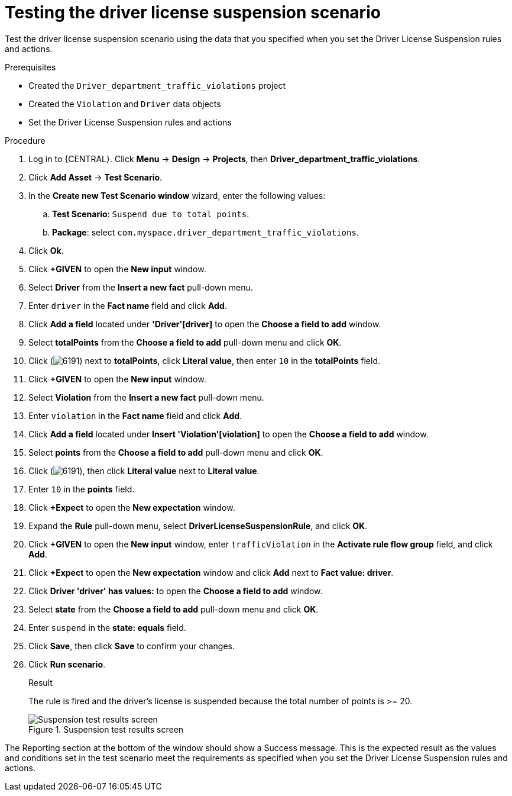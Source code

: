 [id='testing-suspend-proc']
= Testing the driver license suspension scenario

Test the driver license suspension scenario using the data that you specified when you set the Driver License Suspension rules and actions.

.Prerequisites

* Created the `Driver_department_traffic_violations` project
* Created the `Violation` and `Driver` data objects
* Set the Driver License Suspension rules and actions

.Procedure
. Log in to {CENTRAL}. Click *Menu* -> *Design* -> *Projects*, then *Driver_department_traffic_violations*.
. Click *Add Asset* -> *Test Scenario*.
. In the *Create new Test Scenario window* wizard, enter the following values:
.. *Test Scenario*: `Suspend due to total points`.
.. *Package*: select `com.myspace.driver_department_traffic_violations`.
. Click *Ok*.
. Click *+GIVEN* to open the *New input* window.
. Select *Driver* from the *Insert a new fact* pull-down menu.
. Enter `driver` in the *Fact name* field and click *Add*.
. Click *Add a field* located under *'Driver'[driver]* to open the *Choose a field to add* window.
. Select *totalPoints* from the *Choose a field to add* pull-down menu and click *OK*.
. Click (image:getting-started/6191.png[]) next to *totalPoints*, click *Literal value*, then enter `10` in the *totalPoints* field.
. Click *+GIVEN* to open the *New input* window.
. Select *Violation* from the *Insert a new fact* pull-down menu.
. Enter `violation` in the *Fact name* field and click *Add*.
. Click *Add a field* located under *Insert 'Violation'[violation]* to open the *Choose a field to add* window.
. Select *points* from the *Choose a field to add* pull-down menu and click *OK*.
. Click (image:getting-started/6191.png[]), then click *Literal value* next to *Literal value*.
. Enter `10` in the *points* field.
. Click *+Expect* to open the *New expectation* window.
. Expand the *Rule* pull-down menu, select *DriverLicenseSuspensionRule*, and click *OK*.
. Click *+GIVEN* to open the *New input* window, enter `trafficViolation` in the *Activate rule flow group* field, and click *Add*.
. Click *+Expect* to open the *New expectation* window and click *Add* next to *Fact value: driver*.
. Click *Driver 'driver' has values:* to open the *Choose a field to add* window.
. Select *state* from the *Choose a field to add* pull-down menu and click *OK*.
. Enter `suspend` in the *state: equals* field.
. Click *Save*, then click *Save* to confirm your changes.
. Click *Run scenario*.
+

.Result
The rule is fired and the driver's license is suspended because the total number of points is >= 20.
+

.Suspension test results screen
image::getting-started/suspendtest_results.png[Suspension test results screen]

The Reporting section at the bottom of the window should show a Success message. This is the expected result as the values and conditions set in the test scenario meet the requirements as specified when you set the Driver License Suspension rules and actions.
